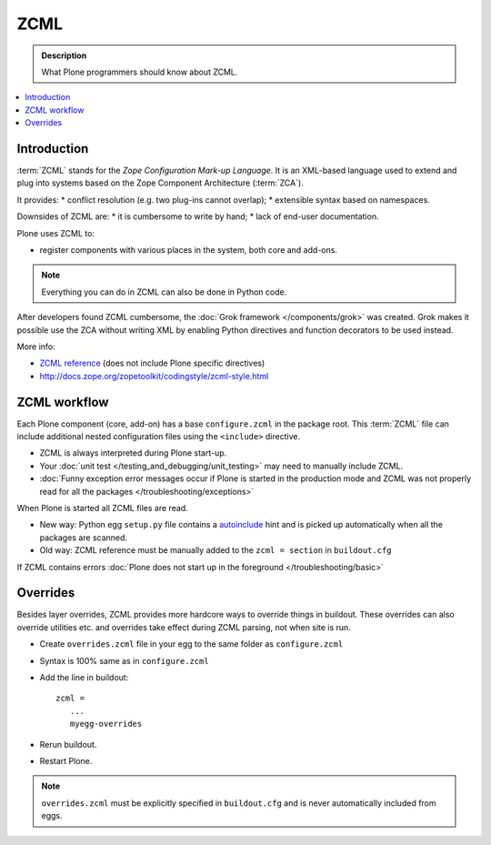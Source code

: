 ======
 ZCML
======

.. admonition:: Description

    What Plone programmers should know about ZCML.
   
.. contents :: :local:
        
Introduction
=================

:term:`ZCML` stands for the *Zope Configuration Mark-up Language*.  It is an
XML-based language used to extend and plug into systems based on the Zope
Component Architecture (:term:`ZCA`).

It provides:
* conflict resolution (e.g. two plug-ins cannot overlap);
* extensible syntax based on namespaces.

Downsides of ZCML are: 
* it is cumbersome to write by hand; 
* lack of end-user documentation.

Plone uses ZCML to: 

* register components with various places in the system, both core and
  add-ons.

.. note::

    Everything you can do in ZCML can also be done in Python code.

After developers found ZCML cumbersome, the 
:doc:`Grok framework </components/grok>` was created. Grok makes it possible
use the ZCA without writing XML by enabling Python directives and function
decorators to be used instead.         
        
More info:

* `ZCML reference <http://apidoc.zope.org/++apidoc++/ZCML/staticmenu.html>`_ (does not include Plone specific directives)

* http://docs.zope.org/zopetoolkit/codingstyle/zcml-style.html 
                
ZCML workflow
==============

Each Plone component (core, add-on) has a base ``configure.zcml`` in the
package root.  This :term:`ZCML` file can include additional nested
configuration files using the ``<include>`` directive.

* ZCML is always interpreted during Plone start-up.

* Your :doc:`unit test </testing_and_debugging/unit_testing>` may need to
  manually include ZCML.

* :doc:`Funny exception error messages occur if Plone is started in the
  production mode and ZCML was not properly read for all the packages
  </troubleshooting/exceptions>`

When Plone is started all ZCML files are read.

* New way: Python egg ``setup.py`` file contains a
  `autoinclude <http://plone.org/products/plone/roadmap/247>`_ 
  hint and is picked up automatically when all the packages are scanned.

* Old way: ZCML reference must be manually added to the ``zcml = section``
  in ``buildout.cfg``

If ZCML contains errors 
:doc:`Plone does not start up in the foreground </troubleshooting/basic>`

Overrides
==========

Besides layer overrides, ZCML provides more hardcore
ways to override things in buildout.
These overrides can also override utilities etc. and overrides take effect
during ZCML parsing, not when site is run.

* Create ``overrides.zcml`` file in your egg to the same folder as ``configure.zcml``

* Syntax is 100% same as in ``configure.zcml``

* Add the line in buildout::

     zcml =
        ...
        myegg-overrides

* Rerun buildout.

* Restart Plone.

.. Note::

    ``overrides.zcml`` must be explicitly specified in ``buildout.cfg`` and
    is never automatically included from eggs.

